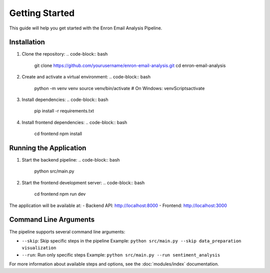 Getting Started
==============

This guide will help you get started with the Enron Email Analysis Pipeline.

Installation
-----------

1. Clone the repository:
   .. code-block:: bash

      git clone https://github.com/yourusername/enron-email-analysis.git
      cd enron-email-analysis

2. Create and activate a virtual environment:
   .. code-block:: bash

      python -m venv venv
      source venv/bin/activate  # On Windows: venv\Scripts\activate

3. Install dependencies:
   .. code-block:: bash

      pip install -r requirements.txt

4. Install frontend dependencies:
   .. code-block:: bash

      cd frontend
      npm install

Running the Application
---------------------

1. Start the backend pipeline:
   .. code-block:: bash

      python src/main.py

2. Start the frontend development server:
   .. code-block:: bash

      cd frontend
      npm run dev

The application will be available at:
- Backend API: http://localhost:8000
- Frontend: http://localhost:3000

Command Line Arguments
--------------------

The pipeline supports several command line arguments:

- ``--skip``: Skip specific steps in the pipeline
  Example: ``python src/main.py --skip data_preparation visualization``

- ``--run``: Run only specific steps
  Example: ``python src/main.py --run sentiment_analysis``

For more information about available steps and options, see the :doc:`modules/index` documentation.
